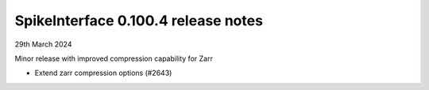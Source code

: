 .. _release0.100.4:

SpikeInterface 0.100.4 release notes
------------------------------------

29th March 2024

Minor release with improved compression capability for Zarr

* Extend zarr compression options (#2643)
